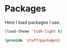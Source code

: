 * Packages
Here I load packages I use.
#+BEGIN_SRC emacs-lisp
  (load-theme 'tsdh-light t)

  (provide 'stuff/packages)
#+END_SRC

